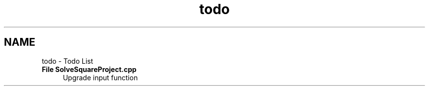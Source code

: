 .TH "todo" 3 "Wed Sep 25 2019" "SolveSquare" \" -*- nroff -*-
.ad l
.nh
.SH NAME
todo \- Todo List 

.IP "\fBFile \fBSolveSquareProject\&.cpp\fP \fP" 1c
Upgrade input function 
.PP

